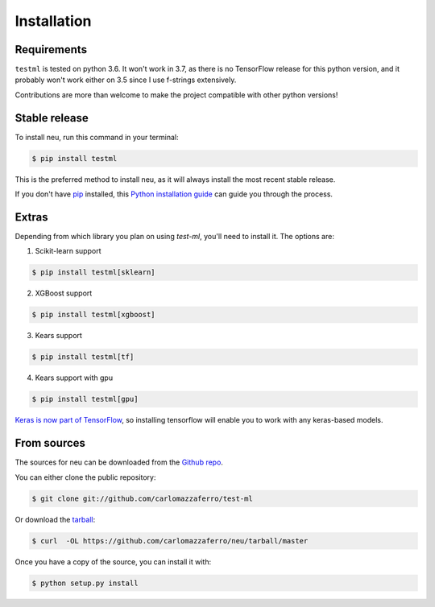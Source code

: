 .. highlight:: shell

============
Installation
============

Requirements
------------

``testml`` is tested on python 3.6. It won't work in 3.7, as there is no TensorFlow release for
this python version, and it probably won't work either on 3.5 since I use f-strings extensively.

Contributions are more than welcome to make the project compatible with other python versions!

Stable release
--------------

To install neu, run this command in your terminal:

.. code-block:: console

    $ pip install testml

This is the preferred method to install neu, as it will always install the most recent stable release.

If you don't have `pip`_ installed, this `Python installation guide`_ can guide
you through the process.

.. _pip: https://pip.pypa.io
.. _Python installation guide: http://docs.python-guide.org/en/latest/starting/installation/



Extras
------

Depending from which library you plan on using `test-ml`, you'll need to install it. The options are:

1. Scikit-learn support

.. code-block:: console

    $ pip install testml[sklearn]


2. XGBoost support

.. code-block:: console

    $ pip install testml[xgboost]

3. Kears support

.. code-block:: console

    $ pip install testml[tf]


4. Kears support with gpu

.. code-block:: console

    $ pip install testml[gpu]


`Keras is now part of TensorFlow <https://github.com/keras-team/keras/issues/5299>`_, so installing
tensorflow will enable you to work with any keras-based models.



From sources
------------

The sources for neu can be downloaded from the `Github repo`_.

You can either clone the public repository:

.. code-block:: console

    $ git clone git://github.com/carlomazzaferro/test-ml

Or download the `tarball`_:

.. code-block:: console

    $ curl  -OL https://github.com/carlomazzaferro/neu/tarball/master

Once you have a copy of the source, you can install it with:

.. code-block:: console

    $ python setup.py install


.. _Github repo: https://github.com/carlomazzaferro/neu
.. _tarball: https://github.com/carlomazzaferro/neu/tarball/master
